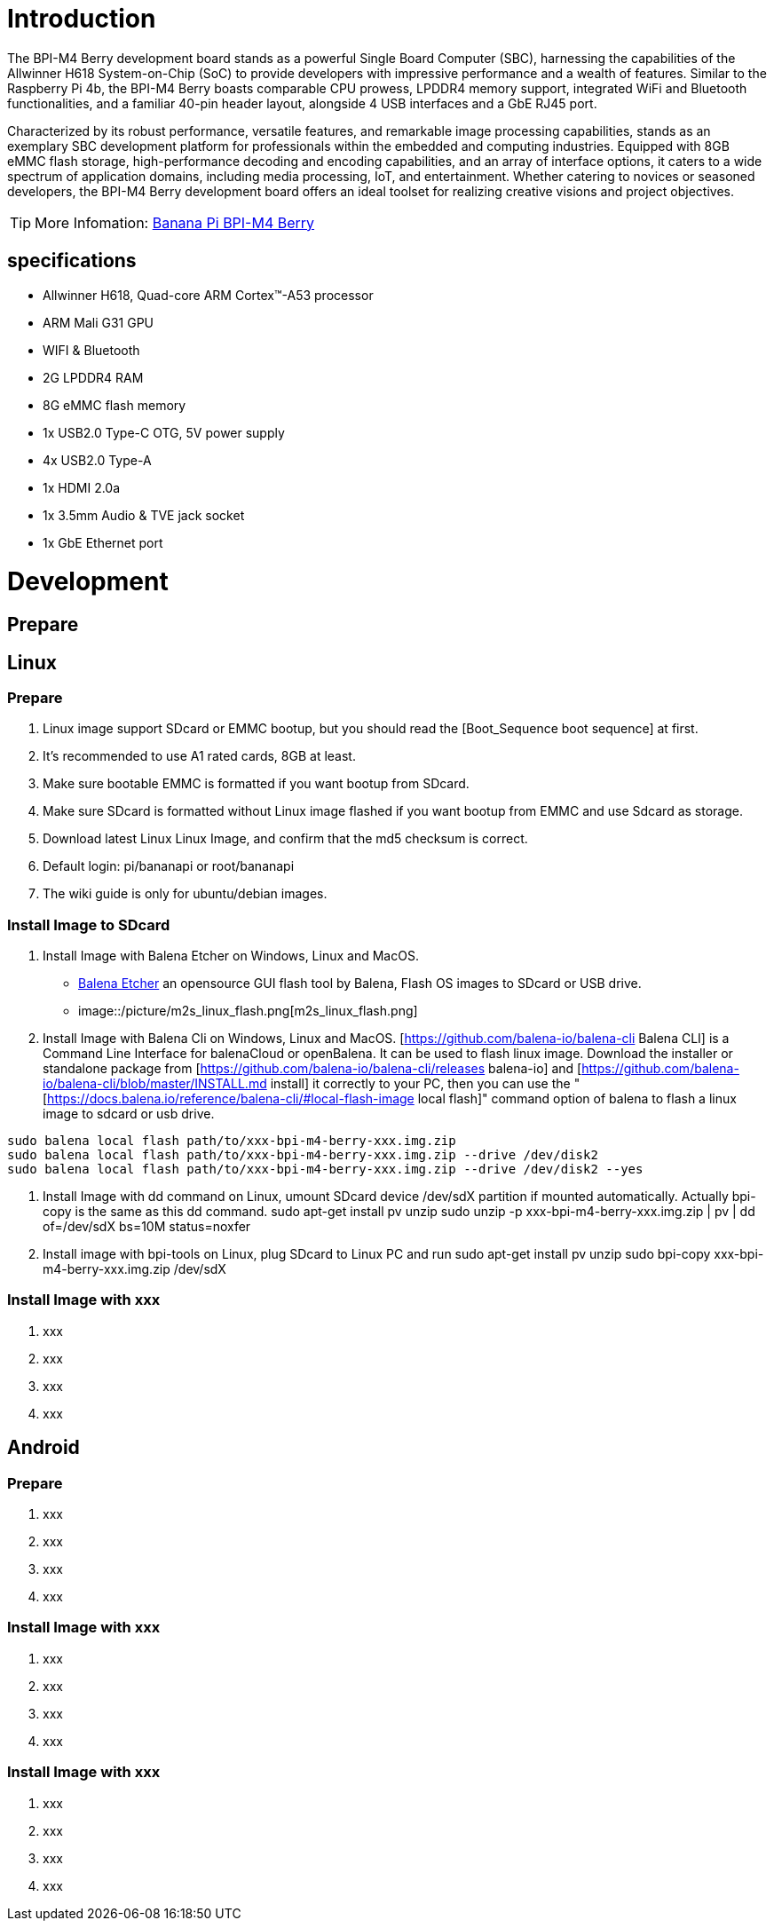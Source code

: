 = Introduction

The BPI-M4 Berry development board stands as a powerful Single Board Computer (SBC), harnessing the capabilities of the Allwinner H618 System-on-Chip (SoC) to provide developers with impressive performance and a wealth of features. Similar to the Raspberry Pi 4b, the BPI-M4 Berry boasts comparable CPU prowess, LPDDR4 memory support, integrated WiFi and Bluetooth functionalities, and a familiar 40-pin header layout, alongside 4 USB interfaces and a GbE RJ45 port.

Characterized by its robust performance, versatile features, and remarkable image processing capabilities, stands as an exemplary SBC development platform for professionals within the embedded and computing industries. Equipped with 8GB eMMC flash storage, high-performance decoding and encoding capabilities, and an array of interface options, it caters to a wide spectrum of application domains, including media processing, IoT, and entertainment. Whether catering to novices or seasoned developers, the BPI-M4 Berry development board offers an ideal toolset for realizing creative visions and project objectives.

TIP: More Infomation: link:/en/BPI-M4_Berry/BananaPi_BPI-M4_Berry[Banana Pi BPI-M4 Berry]

== specifications

* Allwinner H618, Quad-core ARM Cortex™-A53 processor
* ARM Mali G31 GPU
* WIFI & Bluetooth
* 2G LPDDR4 RAM
* 8G eMMC flash memory
* 1x USB2.0 Type-C OTG, 5V power supply
* 4x USB2.0 Type-A
* 1x HDMI 2.0a
* 1x 3.5mm Audio & TVE jack socket
* 1x GbE Ethernet port


= Development
== Prepare



== Linux
=== Prepare

. Linux image support SDcard or EMMC bootup, but you should read the [Boot_Sequence boot sequence] at first.

. It’s recommended to use A1 rated cards, 8GB at least.

. Make sure bootable EMMC is formatted if you want bootup from SDcard.

. Make sure SDcard is formatted without Linux image flashed if you want bootup from EMMC and use Sdcard as storage.

. Download latest Linux Linux Image, and confirm that the md5 checksum is correct.

. Default login: pi/bananapi or root/bananapi

. The wiki guide is only for ubuntu/debian images.

=== Install Image to SDcard

. Install Image with Balena Etcher on Windows, Linux and MacOS.
  * link:https://balena.io/etcher[Balena Etcher] an opensource GUI flash tool by Balena, Flash OS images to SDcard or USB drive.

  * image::/picture/m2s_linux_flash.png[m2s_linux_flash.png]

. Install Image with Balena Cli on Windows, Linux and MacOS.
[https://github.com/balena-io/balena-cli Balena CLI] is a Command Line Interface for balenaCloud or openBalena. It can be used to flash linux image. Download the installer or standalone package from [https://github.com/balena-io/balena-cli/releases balena-io] and [https://github.com/balena-io/balena-cli/blob/master/INSTALL.md install] it correctly to your PC, then you can use the "[https://docs.balena.io/reference/balena-cli/#local-flash-image local flash]" command option of balena to flash a linux image to sdcard or usb drive.

```bash
sudo balena local flash path/to/xxx-bpi-m4-berry-xxx.img.zip
sudo balena local flash path/to/xxx-bpi-m4-berry-xxx.img.zip --drive /dev/disk2
sudo balena local flash path/to/xxx-bpi-m4-berry-xxx.img.zip --drive /dev/disk2 --yes
```

. Install Image with dd command on Linux, umount SDcard device /dev/sdX partition if mounted automatically. Actually bpi-copy is the same as this dd command.
  sudo apt-get install pv unzip
  sudo unzip -p xxx-bpi-m4-berry-xxx.img.zip | pv | dd of=/dev/sdX bs=10M status=noxfer

. Install image with bpi-tools on Linux, plug SDcard to Linux PC and run
  sudo apt-get install pv unzip
  sudo bpi-copy xxx-bpi-m4-berry-xxx.img.zip /dev/sdX

=== Install Image with xxx

. xxx
. xxx
. xxx
. xxx

== Android
=== Prepare

. xxx
. xxx
. xxx
. xxx

=== Install Image with xxx

. xxx
. xxx
. xxx
. xxx

=== Install Image with xxx

. xxx
. xxx
. xxx
. xxx
